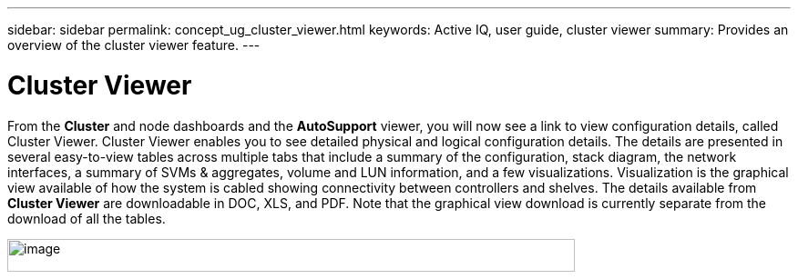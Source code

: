 ---
sidebar: sidebar
permalink: concept_ug_cluster_viewer.html
keywords: Active IQ, user guide, cluster viewer
summary: Provides an overview of the cluster viewer feature.
---

= Cluster Viewer 
:hardbreaks:
:nofooter:
:icons: font
:linkattrs:
:imagesdir: ./media/UserGuide

From the *Cluster* and node dashboards and the *AutoSupport* viewer, you will now see a link to view configuration details, called Cluster Viewer. Cluster Viewer enables you to see detailed physical and logical configuration details. The details are presented in several easy-to-view tables across multiple tabs that include a summary of the configuration, stack diagram, the network interfaces, a summary of SVMs & aggregates, volume and LUN information, and a few visualizations. Visualization is the graphical view available of how the system is cabled showing connectivity between controllers and shelves. The details available from *Cluster Viewer* are downloadable in DOC, XLS, and PDF. Note that the graphical view download is currently separate from the download of all the tables.

image:image50.png[image,width=623,height=36]
